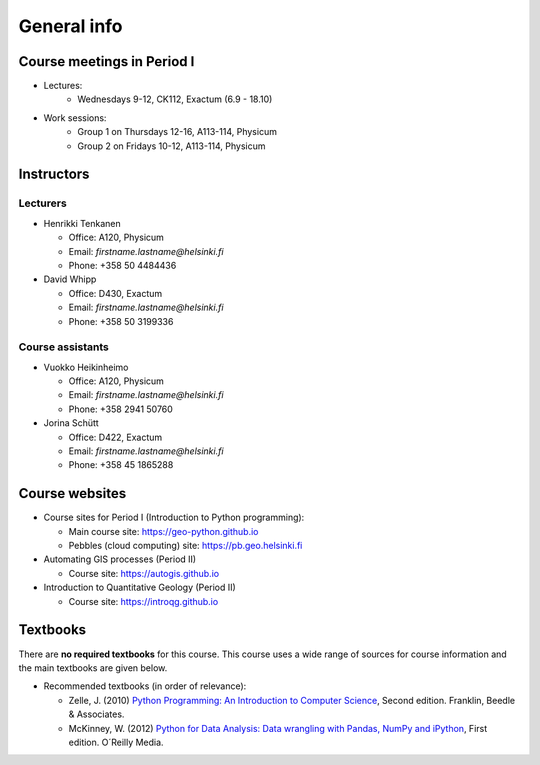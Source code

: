 General info
============

Course meetings in Period I
---------------------------

- Lectures:
   - Wednesdays 9-12, CK112, Exactum (6.9 - 18.10)
- Work sessions:
   - Group 1 on Thursdays 12-16, A113-114, Physicum
   - Group 2 on Fridays 10-12, A113-114, Physicum

Instructors
-----------

Lecturers
~~~~~~~~~

* Henrikki Tenkanen

  * Office: A120, Physicum
  * Email: *firstname.lastname@helsinki.fi*
  * Phone: +358 50 4484436

* David Whipp

  * Office: D430, Exactum
  * Email: *firstname.lastname@helsinki.fi*
  * Phone: +358 50 3199336

Course assistants
~~~~~~~~~~~~~~~~~

* Vuokko Heikinheimo

  * Office: A120, Physicum
  * Email: *firstname.lastname@helsinki.fi*
  * Phone: +358 2941 50760

* Jorina Schütt

  * Office: D422, Exactum
  * Email: *firstname.lastname@helsinki.fi*
  * Phone: +358 45 1865288

Course websites
---------------

- Course sites for Period I (Introduction to Python programming):

  - Main course site: `<https://geo-python.github.io>`_
  - Pebbles (cloud computing) site: `<https://pb.geo.helsinki.fi>`_

- Automating GIS processes (Period II)

  - Course site: `<https://autogis.github.io>`_

- Introduction to Quantitative Geology (Period II)

  - Course site: `<https://introqg.github.io>`_

Textbooks
---------

There are **no required textbooks** for this course. This course uses a wide range of sources for course information and the main textbooks are given below.

- Recommended textbooks (in order of relevance):

  - Zelle, J. (2010) `Python Programming: An Introduction to Computer Science <http://mcsp.wartburg.edu/zelle/python/ppics2/index.html>`_, Second edition. Franklin, Beedle & Associates.
  - McKinney, W. (2012) `Python for Data Analysis: Data wrangling with Pandas, NumPy and iPython <http://www.amazon.com/Python-Data-Analysis-Wrangling-IPython/dp/1449319793>`_, First edition. O´Reilly Media.

